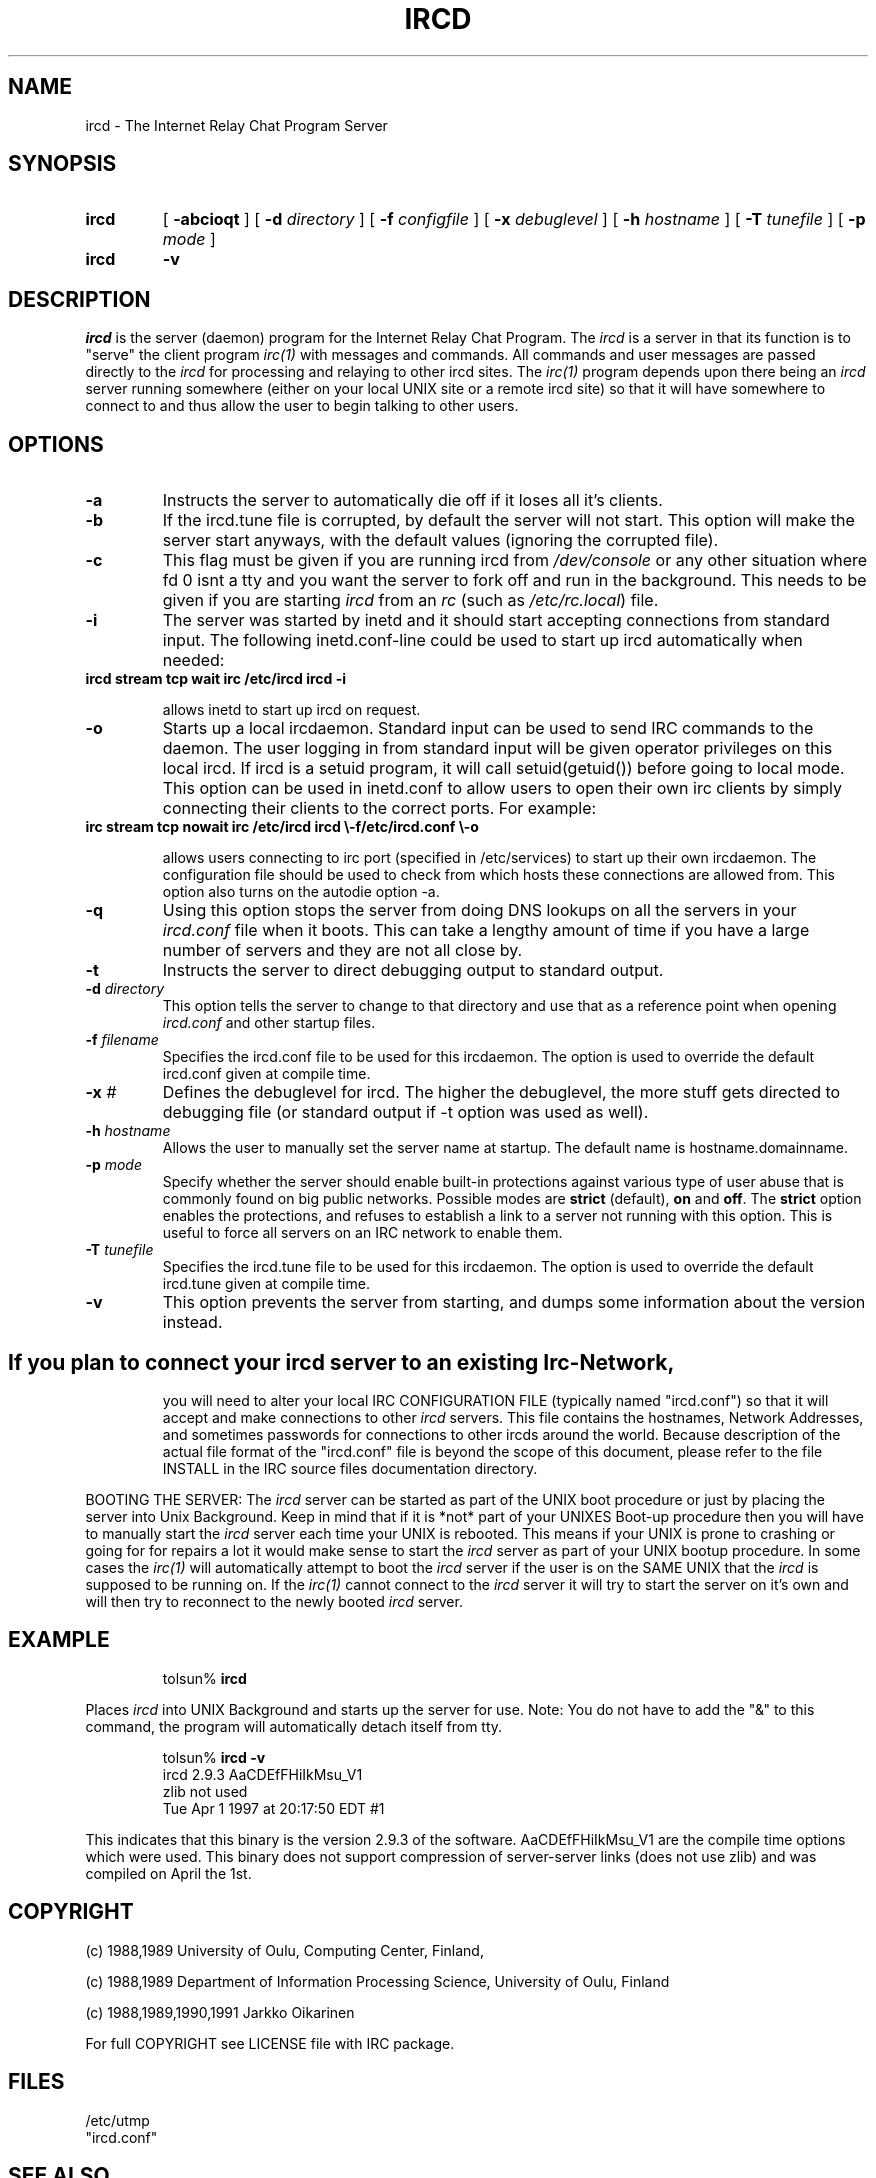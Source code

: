 .\" @(#)$Id ircd.8 2.0 (beta version) 29 Mar 1989 $
.TH IRCD 8 "$Date: 1998/06/12 22:57:37 $"
.SH NAME
ircd \- The Internet Relay Chat Program Server 
.SH SYNOPSIS
.hy 0
.IP \fBircd\fP
[
.B \-abcioqt
] [
.BI \-d " directory"
] [
.BI \-f " configfile"
] [
.BI \-x " debuglevel"
] [
.BI \-h " hostname"
] [
.BI \-T " tunefile"
] [
.BI \-p " mode"
]
.IP \fBircd\fP
.B \-v
.SH DESCRIPTION
.LP
\fIircd\fP is the server (daemon) program for the Internet Relay Chat
Program.  The \fIircd\fP is a server in that its function is to "serve"
the client program \fIirc(1)\fP with messages and commands.  All commands
and user messages are passed directly to the \fIircd\fP for processing
and relaying to other ircd sites.  The \fIirc(1)\fP program depends upon
there being an \fIircd\fP server running somewhere (either on your local
UNIX site or a remote ircd site) so that it will have somewhere to connect
to and thus allow the user to begin talking to other users. 
.SH OPTIONS
.TP
.B \-a
Instructs the server to automatically die off if it loses all it's clients.
.TP
.B \-b
If the ircd.tune file is corrupted, by default the server
will not start.  This option will make the server start
anyways, with the default values (ignoring the corrupted
file).
.TP
.B \-c
This flag must be given if you are running ircd from \fI/dev/console\fP or
any other situation where fd 0 isnt a tty and you want the server to fork
off and run in the background. This needs to be given if you are starting
\fIircd\fP from an \fIrc\fP (such as \fI/etc/rc.local\fP) file.
.TP
.B \-i
The server was started by inetd and it should start accepting connections
from standard input. The following inetd.conf-line could be used to start
up ircd automatically when needed:
.TP
.B
ircd stream tcp wait irc /etc/ircd ircd \-i

allows inetd to start up ircd on request.
.TP
.B \-o
Starts up a local ircdaemon. Standard input can be used to send IRC
commands to the daemon. The user logging in from standard input will
be given operator privileges on this local ircd. If ircd is a setuid program,
it will call setuid(getuid()) before going to local mode. This option
can be used in inetd.conf to allow users to open their own irc clients
by simply connecting their clients to the correct ports. For example:
.TP
.B
irc stream tcp nowait irc /etc/ircd ircd \\-f/etc/ircd.conf \\-o

allows users connecting to irc port (specified in /etc/services) to start
up their own ircdaemon. The configuration file should be used to check from
which hosts these connections are allowed from. This option also turns
on the autodie option -a.
.TP
.B \-q
Using this option stops the server from doing DNS lookups on all the
servers in your \fIircd.conf\fP file when it boots. This can take a lengthy
amount of time if you have a large number of servers and they are not all
close by.
.TP
.B \-t
Instructs the server to direct debugging output to standard output.
.TP
.BI \-d " directory"
This option tells the server to change to that directory and use
that as a reference point when opening \fIircd.conf\fP and other startup
files.
.TP
.BI \-f " filename"
Specifies the ircd.conf file to be used for this ircdaemon. The option
is used to override the default ircd.conf given at compile time.
.TP
.BI \-x " #"
Defines the debuglevel for ircd. The higher the debuglevel, the more stuff
gets directed to debugging file (or standard output if -t option was used
as well).
.TP
.BI \-h " hostname"
Allows the user to manually set the server name at startup. The default
name is hostname.domainname.
.TP
.BI \-p " mode"
Specify whether the server should enable built-in
protections against various type of user abuse that is
commonly found on big public networks.  Possible modes are
.BR strict " (default),"
.BR on " and"
.BR off .
The
.B strict
option enables the protections, and refuses to establish a
link to a server not running with this option.  This is
useful to force all servers on an IRC network to enable
them.
.TP
.BI \-T " tunefile"
Specifies the ircd.tune file to be used for this ircdaemon. The option
is used to override the default ircd.tune given at compile
time.
.TP
.B \-v
This option prevents the server from starting, and dumps
some information about the version instead.
.TP
.SH
If you plan to connect your \fIircd\fP server to an existing Irc-Network,
you will need to alter your local IRC CONFIGURATION FILE (typically named
"ircd.conf") so that it will accept and make connections to other \fIircd\fP
servers.  This file contains the hostnames, Network Addresses, and sometimes
passwords for connections to other ircds around the world.  Because 
description of the actual file format of the "ircd.conf" file is beyond the
scope of this document, please refer to the file INSTALL in the IRC source
files documentation directory.
.LP
BOOTING THE SERVER:  The \fIircd\fP server can be started as part of the
UNIX boot procedure or just by placing the server into Unix Background.
Keep in mind that if it is *not* part of your UNIXES Boot-up procedure 
then you will have to manually start the \fIircd\fP server each time your
UNIX is rebooted.  This means if your UNIX is prone to crashing
or going for for repairs a lot it would make sense to start the \fIircd\fP
server as part of your UNIX bootup procedure.  In some cases the \fIirc(1)\fP
will automatically attempt to boot the \fIircd\fP server if the user is
on the SAME UNIX that the \fIircd\fP is supposed to be running on.  If the
\fIirc(1)\fP cannot connect to the \fIircd\fP server it will try to start
the server on it's own and will then try to reconnect to the newly booted
\fIircd\fP server.
.SH EXAMPLE
.RS
.nf
tolsun% \fBircd\fP
.fi
.RE
.LP
Places \fIircd\fP into UNIX Background and starts up the server for use.
Note:  You do not have to add the "&" to this command, the program will
automatically detach itself from tty.
.LP
.RS
.nf
tolsun% \fBircd \-v\fP
ircd 2.9.3 AaCDEfFHiIkMsu_V1
        zlib not used
        Tue Apr 1 1997 at 20:17:50 EDT #1
.fi
.RE
.LP
This indicates that this binary is the version 2.9.3 of the
software.  AaCDEfFHiIkMsu_V1 are the compile time options
which were used.  This binary does not support compression
of server\-server links (does not use zlib) and was compiled
on April the 1st.
.SH COPYRIGHT
(c) 1988,1989 University of Oulu, Computing Center, Finland,
.LP
(c) 1988,1989 Department of Information Processing Science,
University of Oulu, Finland
.LP
(c) 1988,1989,1990,1991 Jarkko Oikarinen
.LP
For full COPYRIGHT see LICENSE file with IRC package.
.LP
.RE
.SH FILES
 /etc/utmp
 "ircd.conf"
.SH "SEE ALSO"
irc(1) ircdwatch(8)
.SH BUGS
None... ;-) if somebody finds one, please inform author
.SH AUTHOR
Jarkko Oikarinen, currently jto@tolsun.oulu.fi,
manual page written by Jeff Trim, jtrim@orion.cair.du.edu,
later modified by jto@tolsun.oulu.fi.
